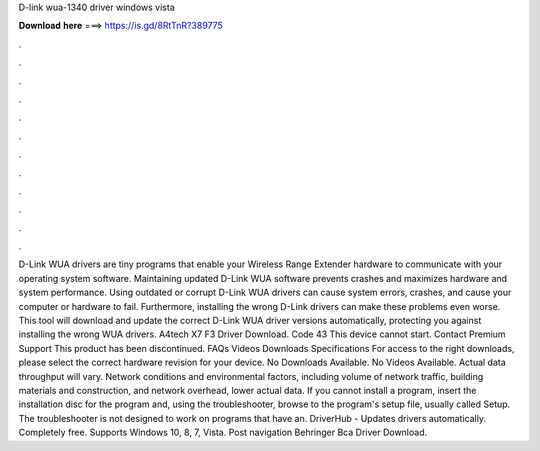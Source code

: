 D-link wua-1340 driver windows vista

𝐃𝐨𝐰𝐧𝐥𝐨𝐚𝐝 𝐡𝐞𝐫𝐞 ===> https://is.gd/8RtTnR?389775

.

.

.

.

.

.

.

.

.

.

.

.

D-Link WUA drivers are tiny programs that enable your Wireless Range Extender hardware to communicate with your operating system software. Maintaining updated D-Link WUA software prevents crashes and maximizes hardware and system performance. Using outdated or corrupt D-Link WUA drivers can cause system errors, crashes, and cause your computer or hardware to fail. Furthermore, installing the wrong D-Link drivers can make these problems even worse.
This tool will download and update the correct D-Link WUA driver versions automatically, protecting you against installing the wrong WUA drivers. A4tech X7 F3 Driver Download. Code 43 This device cannot start.
Contact Premium Support This product has been discontinued. FAQs Videos Downloads Specifications For access to the right downloads, please select the correct hardware revision for your device.
No Downloads Available. No Videos Available. Actual data throughput will vary. Network conditions and environmental factors, including volume of network traffic, building materials and construction, and network overhead, lower actual data.
If you cannot install a program, insert the installation disc for the program and, using the troubleshooter, browse to the program's setup file, usually called Setup.
The troubleshooter is not designed to work on programs that have an. DriverHub - Updates drivers automatically. Completely free. Supports Windows 10, 8, 7, Vista. Post navigation Behringer Bca Driver Download.